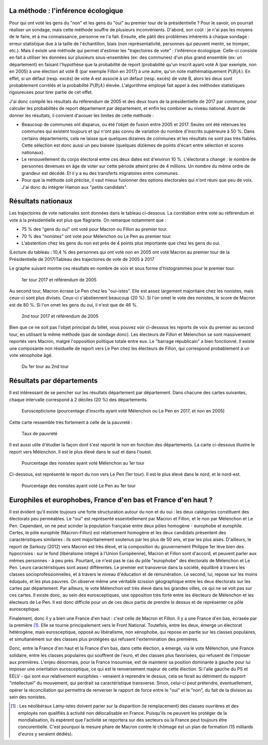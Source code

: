 .. title: De 2005 à 2017 : qu'ont voté les gens du "oui" et les gens du "non" ?
.. slug: de-2005-a-2017-quont-vote-les-gens-du-oui-et-les-gens-du-non
.. date: 2017-05-27 12:59:49 UTC+02:00
.. tags: Présidentielle 2017, TCE, Référendum 2005, mathjax
.. category: 
.. link: 
.. description: 
.. type: text

La méthode : l'inférence écologique
===================================

Pour qui ont voté les gens du "non" et les gens du "oui" au premier tour de la présidentielle ? Pour le savoir, on pourrait réaliser un sondage, mais cette méthode souffre de plusieurs inconvénients. D'abord, son coût : je n'ai pas les moyens de le faire, et à ma connaissance, personne ne l'a fait. Ensuite, elle pâtit des problèmes inhérents à chaque sondage : erreur statistique due à la taille de l'échantillon, biais (non représentativité, personnes qui peuvent mentir, se tromper, etc.). Mais il existe une méthode qui permet d'estimer les "trajectoires de vote" : l'inférence écologique. Celle-ci consiste en fait à utiliser les données sur plusieurs sous-ensembles (ex: des communes) d'un plus grand ensemble (ex: un département) en faisant l'hypothèse que la probabilité de report (probabilité qu'un inscrit ayant voté A (par exemple, non en 2005) à une élection ait voté B (par exemple Fillon en 2017) à une autre, qu'on note mathématiquement :math:`P(B|A)`. En effet, si un défaut (resp. excès) de vote A est associé à un défaut (resp. excès) de vote B, alors les deux sont probablement corrélés et la probabilité :math:`P(B|A)` élevée. L'algorithme employé fait appel à des méthodes statistiques rigoureuses pour tirer partie de cet effet.

J'ai donc compilé les résultats du référendum de 2005 et des deux tours de la présidentielle de 2017 par commune, pour calculer les probabilités de report département par département, et enfin les combiner au niveau national. Avant de donner les résultats, il convient d'avouer les limites de cette méthode :

* Beaucoup de communes ont disparus, ou été l'objet de fusion entre 2005 et 2017. Seules ont été retenues les communes qui existent toujours et qui n'ont pas connu de variation du nombre d'inscrits supérieure à 50 %. Dans certains départements, cela ne laisse que quelques dizaines de communes et les résultats ne sont pas très fiables. Cette sélection est donc aussi un peu biaisée (quelques dizièmes de points d'écart entre sélection et scores nationaux).
* Le renouvellement du corps électoral entre ces deux dates est d'environ 10 %. L'électorat a changé : le nombre de personnes devenues en âge de voter sur cette période atteint près de 4 millions. Un nombre du même ordre de grandeur est décédé. Et il y a eu des transferts migratoires entre communes.
* Pour que la méthode soit précise, il vaut mieux fusionner des options électorales qui n'ont réuni que peu de voix. J'ai donc du intégrer Hamon aux "petits candidats".

Résultats nationaux
====================

Les trajectoires de vote nationales sont données dans le tableau ci-dessous. La corrélation entre vote au référendum et vote à la présidentielle est plus que flagrante. On remarque notamment que :

* 75 % des "gens du oui" ont voté pour Macron ou Fillon au premier tour.
* 70 % des "nonistes" ont voté pour Mélenchon ou Le Pen au premier tour.
* L'abstention chez les gens du non est près de 4 points plus importante que chez les gens du oui.

(Lecture du tableau : 10,4 % des personnes qui ont voté non en 2005 ont voté Macron au premier tour de la Présidentielle de 2017)Tableau des trajectoires de vote de 2005 à 2017

Le graphe suivant montre ces résultats en nombre de voix et sous forme d'histogrammes pour le premier tour.

.. figure:: /tce-presidentielle/1ertour.png

   1er tour 2017 et référendum de 2005

Au second tour, Macron écrase Le Pen chez les "oui-istes". Elle est assez largement majoritaire chez les nonistes, mais ceux-ci sont plus divisés. Ceux-ci s'abstiennent beaucoup (20 %). Si l'on omet le vote des nonistes, le score de Macron est de 80 %. Si l'on omet les gens du oui, il n'est que de 46 %.

.. figure:: /tce-presidentielle/2ndtour.png

   2nd tour 2017 et référendum de 2005

Bien que ce ne soit pas l'objet principal du billet, vous pouvez voir ci-dessous les reports de voix du premier au second tour, en utilisant la même méthode (pas de sondage donc). Les électeurs de Fillon et Mélenchon se sont massivement reportés vers Macron, malgré l'opposition politique totale entre eux. Le "barrage républicain" a bien fonctionné. Il existe une composante non résiduelle de report vers Le Pen chez les électeurs de Fillon, qui correspond probablement à un vote xénophobe âgé.

.. figure:: /tce-presidentielle/report.png

   Du 1er tour au 2nd tour

 

Résultats par départements
==========================

Il est intéressant de se pencher sur les résultats département par département. Dans chacune des cartes suivantes, chaque intervalle correspond à 2 déciles (20 %) des départements.

 
.. figure:: /tce-presidentielle/eurosceptique.png

   Euroscepticisme (pourcentage d'inscrits ayant voté Mélenchon ou Le Pen en 2017, et non en 2005)

Cette carte ressemble très fortement à celle de la pauvreté :

.. figure:: /tce-presidentielle/pauvrete.png

   Taux de pauvreté

Il est aussi utile d'étudier la façon dont s'est reporté le non en fonction des départements. La carte ci-dessous illustre le report vers Mélenchon. Il est le plus élevé dans le sud et dans l'ouest.

.. figure:: /tce-presidentielle/versjlm.png

   Pourcentage des nonistes ayant voté Mélenchon au 1er tour

Ci-dessous, est représenté le report du non vers Le Pen (1er tour). Il est le plus élevé dans le nord, et le nord-est.

.. figure:: /tce-presidentielle/versmlp.png

   Pourcentage des nonistes ayant voté Le Pen au 1er tour

Europhiles et europhobes, France d'en bas et France d'en haut ?
==============================================================

Il est évident qu'il existe toujours une forte structuration autour du non et du oui : les deux catégories constituent des électorats peu perméables. Le "oui" est représenté essentiellement par Macron et Fillon, et le non par Mélenchon et Le Pen. Cependant, on ne peut scinder la population française entre deux pôles homogène - europhobe et europhile. Certes, le pôle europhile (Macron-Fillon) est relativement homogène et les deux candidats présentent des caractéristiques similaires : ils sont majoritairement soutenus par les plus de 50 ans, et par les plus aisés. D'ailleurs, le report de Sarkozy (2012) vers Macron est très élevé, et la composition du gouvernement Philippe 1er lève bien des hypocrisies : sur le fond (libéralisme intégré à l'Union Européenne), Macron et Fillon sont d'accord, et peuvent parler aux mêmes personnes - à peu près. Pourtant, ce n'est pas le cas du pôle "europhobe" des électorats de Mélenchon et Le Pen. Leurs caractéristiques sont assez différentes. Le premier est transverse dans la société, équilibré à travers les classes socioprofessionnelles, et à travers le niveau d'éducation et de rémunération. Le second, lui, repose sur les moins éduqués, et les plus pauvres. On observe même une véritable scission géographique entre les deux électorats sur les cartes par département. Par ailleurs, le vote Mélenchon est très élevé dans les grandes villes, ce qui ne se voit pas sur ces cartes. Il existe donc, au sein des eurosceptiques, une opposition très forte entre les électeurs de Mélenchon et les électeurs de Le Pen. Il est donc difficile pour un de ces deux partis de prendre le dessus et de représenter ce pôle eurosceptique.

Finalement, donc il y a bien une France d'en haut : c'est celle de Macron et Fillon. Il y a une France d'en bas, écrasée par la première [#]_. Elle se tourne principalement vers le Front National. Toutefois, entre les deux, émerge un électorat hétérogène, mais eurosceptique, opposé au libéralisme, non xénophobe, qui repose en partie sur les classes populaires, et simultanément sur des classes plus protégées qui refusent l'extermination des premières.

Donc, entre la France d'en haut et la France d'en bas, dans cette élection, a émergé, via le vote Mélenchon, une France solidaire, entre les classes populaires qui souffrent de l'euro, et des classes plus favorisées, qui refusent de l'imposer aux premières. L'enjeu désormais, pour la France Insoumise, est de maintenir sa position dominante à gauche pour lui imposer une orientation eurosceptique, ce qui est le renversement majeur de cette élection. Si l'aile gauche du PS et EELV - qui sont eux relativement europhiles - venaient à reprendre le dessus, cela se ferait au détriment du support "intellectuel" du mouvement, qui perdrait sa caractéristique transverse. Sinon, celui-ci peut prétendre, éventuellement, opérer la réconciliation qui permettra de renverser le rapport de force entre le "oui" et le "non", du fait de la division au sein des nonistes.

.. [#] : Les néolibéraux Lamy-istes doivent parier sur la disparition (le remplacement) des classes ouvrières et des employés non qualifiés à activité non délocalisable en France. Puisqu'ils ne peuvent les protéger de la mondialisation, ils espèrent que l'activité se reportera sur des secteurs où la France peut toujours être concurentielle. C'est pourquoi la mesure phare de Macron contre le chômage est un plan de formation (15 milliards d'euros y seraient dédiés).
